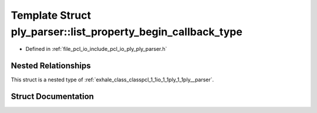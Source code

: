 .. _exhale_struct_structpcl_1_1io_1_1ply_1_1ply__parser_1_1list__property__begin__callback__type:

Template Struct ply_parser::list_property_begin_callback_type
=============================================================

- Defined in :ref:`file_pcl_io_include_pcl_io_ply_ply_parser.h`


Nested Relationships
--------------------

This struct is a nested type of :ref:`exhale_class_classpcl_1_1io_1_1ply_1_1ply__parser`.


Struct Documentation
--------------------


.. doxygenstruct:: pcl::io::ply::ply_parser::list_property_begin_callback_type
   :members:
   :protected-members:
   :undoc-members: